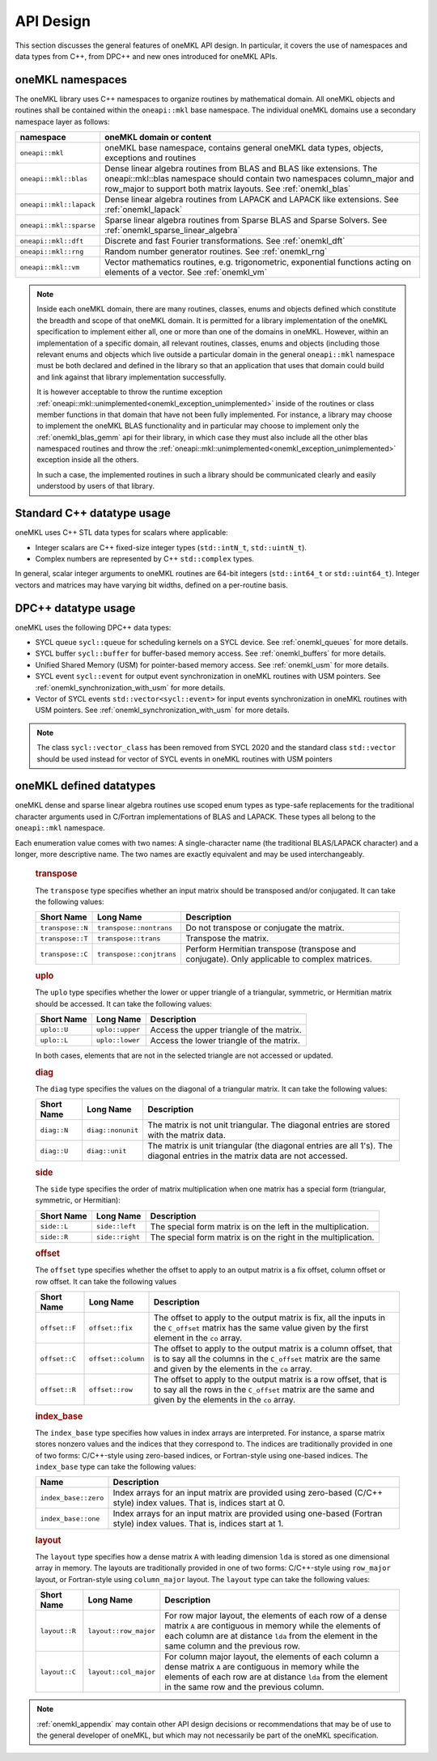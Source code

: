 .. SPDX-FileCopyrightText: 2019-2020 Intel Corporation
..
.. SPDX-License-Identifier: CC-BY-4.0

.. _onemkl_api_design:

API Design
-----------

This section discusses the general features of oneMKL API design. In particular, it covers the use of namespaces and data types from C++, from DPC++ and new ones introduced for oneMKL APIs.

.. _onemkl_namespaces:

oneMKL namespaces
++++++++++++++++++

The oneMKL library uses C++ namespaces to organize routines by mathematical domain.  All oneMKL objects and routines shall be contained within the ``oneapi::mkl`` base namespace.  The individual oneMKL domains use a secondary namespace layer as follows:

========================  =======================================================================================================
namespace                 oneMKL domain or content
========================  =======================================================================================================
``oneapi::mkl``           oneMKL base namespace, contains general oneMKL data types, objects, exceptions and routines
``oneapi::mkl::blas``     Dense linear algebra routines from BLAS and BLAS like extensions. The oneapi::mkl::blas namespace should contain two namespaces column_major and row_major to support both matrix layouts. See :ref:`onemkl_blas`
``oneapi::mkl::lapack``   Dense linear algebra routines from LAPACK and LAPACK like extensions. See :ref:`onemkl_lapack`
``oneapi::mkl::sparse``   Sparse linear algebra routines from Sparse BLAS and Sparse Solvers. See :ref:`onemkl_sparse_linear_algebra`
``oneapi::mkl::dft``      Discrete and fast Fourier transformations. See :ref:`onemkl_dft`
``oneapi::mkl::rng``      Random number generator routines. See :ref:`onemkl_rng`
``oneapi::mkl::vm``       Vector mathematics routines, e.g. trigonometric, exponential functions acting on elements of a vector. See :ref:`onemkl_vm`
========================  =======================================================================================================

.. note::
   :name: Implementation Requirement

   Inside each oneMKL domain, there are many routines, classes, enums and objects defined which constitute the breadth and scope of that oneMKL domain.  
   It is permitted for a library implementation of the oneMKL specification to implement either all, one or more than one of the domains in oneMKL. However, within an implementation of a specific domain, all relevant routines, classes, enums and objects (including those relevant enums and objects which live outside a particular domain in the general ``oneapi::mkl`` namespace must be both declared and defined in the library so that an application that uses that domain could build and link against that library implementation successfully.

   It is however acceptable to throw the runtime exception :ref:`oneapi::mkl::unimplemented<onemkl_exception_unimplemented>` inside of the routines or class member functions in that domain that have not been fully implemented.  
   For instance, a library may choose to implement the oneMKL BLAS functionality and in particular may choose to implement only the :ref:`onemkl_blas_gemm` api for their library, in which case they must also include all the other blas namespaced routines and throw the :ref:`oneapi::mkl::unimplemented<onemkl_exception_unimplemented>` exception inside all the others.  
   
   In such a case, the implemented routines in such a library should be communicated clearly and easily understood by users of that library.


.. _onemkl_cpp_datatypes:

Standard C++ datatype usage
+++++++++++++++++++++++++++

oneMKL uses C++ STL data types for scalars where applicable:

* Integer scalars are C++ fixed-size integer types (``std::intN_t``, ``std::uintN_t``).
* Complex numbers are represented by C++ ``std::complex`` types.

In general, scalar integer arguments to oneMKL routines are 64-bit integers (``std::int64_t`` or ``std::uint64_t``). Integer vectors and matrices may have varying bit widths, defined on a per-routine basis.

.. _onemkl_dpcpp_datatypes:

DPC++ datatype usage
++++++++++++++++++++

oneMKL uses the following DPC++ data types:

* SYCL queue ``sycl::queue`` for scheduling kernels on a SYCL device. See :ref:`onemkl_queues` for more details.
* SYCL buffer ``sycl::buffer`` for buffer-based memory access. See :ref:`onemkl_buffers` for more details.
* Unified Shared Memory (USM) for pointer-based memory access. See :ref:`onemkl_usm` for more details.
* SYCL event ``sycl::event`` for output event synchronization in oneMKL routines with USM pointers. See :ref:`onemkl_synchronization_with_usm` for more details.
* Vector of SYCL events ``std::vector<sycl::event>`` for input events synchronization in oneMKL routines with USM pointers. See :ref:`onemkl_synchronization_with_usm` for more details.

.. note::
    The class ``sycl::vector_class`` has been removed from SYCL 2020 and the standard class ``std::vector`` should be used instead for vector of SYCL events in oneMKL routines with USM pointers

.. _onemkl_datatypes:

oneMKL defined datatypes
++++++++++++++++++++++++

oneMKL dense and sparse linear algebra routines use scoped enum types as type-safe replacements for the traditional character arguments used in C/Fortran implementations of BLAS and LAPACK. These types all belong to the ``oneapi::mkl`` namespace.  

Each enumeration value comes with two names: A single-character name (the traditional BLAS/LAPACK character) and a longer, more descriptive name. The two names are exactly equivalent and may be used interchangeably.

      .. _onemkl_enum_transpose:

      .. rubric:: transpose
         :name: transpose
         :class: sectiontitle

      The ``transpose`` type specifies whether an input matrix should be
      transposed and/or conjugated. It can take the following values:

      .. container:: tablenoborder

         .. list-table::
            :header-rows: 1

            * -  Short Name
              -  Long Name
              -  Description
            * -  ``transpose::N``
              -  ``transpose::nontrans``
              -  Do not transpose or conjugate the matrix.
            * -  ``transpose::T``
              -  ``transpose::trans``
              -  Transpose the matrix.
            * -  ``transpose::C``
              -  ``transpose::conjtrans``
              -  Perform Hermitian transpose (transpose and conjugate). Only applicable to complex matrices.

      .. _onemkl_enum_uplo:

      .. rubric:: uplo
         :name: uplo
         :class: sectiontitle

      The ``uplo`` type specifies whether the lower or upper triangle of
      a triangular, symmetric, or Hermitian matrix should be accessed.
      It can take the following values:

      .. container:: tablenoborder

         .. list-table::
            :header-rows: 1

            * -  Short Name
              -  Long Name
              -  Description
            * -  ``uplo::U``
              -  ``uplo::upper``
              -  Access the upper triangle of the matrix.
            * -  ``uplo::L``
              -  ``uplo::lower``
              -  Access the lower triangle of the matrix.

      In both cases, elements that are not in the selected triangle are
      not accessed or updated.

      .. _onemkl_enum_diag:

      .. rubric:: diag
         :name: diag
         :class: sectiontitle

      The ``diag`` type specifies the values on the diagonal of a
      triangular matrix. It can take the following values:

      .. container:: tablenoborder

         .. list-table::
            :header-rows: 1

            * -  Short Name
              -  Long Name
              -  Description
            * -  ``diag::N``
              -  ``diag::nonunit``
              -  The matrix is not unit triangular. The diagonal entries are stored with the matrix data.
            * -  ``diag::U``
              -  ``diag::unit``
              -  The matrix is unit triangular (the diagonal entries are all 1's). The diagonal entries in the matrix data are not accessed.

      .. _onemkl_enum_side:

      .. rubric:: side
         :name: side
         :class: sectiontitle

      The ``side`` type specifies the order of matrix multiplication
      when one matrix has a special form (triangular, symmetric, or
      Hermitian):

      .. container:: tablenoborder

         .. list-table::
            :header-rows: 1

            * -  Short Name
              -  Long Name
              -  Description
            * -  ``side::L``
              -  ``side::left``
              -  The special form matrix is on the left in the multiplication.
            * -  ``side::R``
              -  ``side::right``
              -  The special form matrix is on the right in the multiplication.

      .. _onemkl_enum_offset:

      .. rubric:: offset
         :name: offset
         :class: sectiontitle

      The ``offset`` type specifies whether the offset to apply to an
      output matrix is a fix offset, column offset or row offset. It can
      take the following values

      .. container:: tablenoborder

         .. list-table::
            :header-rows: 1

            * -  Short Name
              -  Long Name
              -  Description
            * -  ``offset::F``
              -  ``offset::fix``
              -  The offset to apply to the output matrix is fix, all the inputs in the ``C_offset`` matrix has the same value given by the first element in the ``co`` array.
            * -  ``offset::C``
              -  ``offset::column``
              -  The offset to apply to the output matrix is a column offset, that is to say all the columns in the ``C_offset`` matrix are the same and given by the elements in the ``co`` array.
            * -  ``offset::R``
              -  ``offset::row``
              -  The offset to apply to the output matrix is a row offset, that is to say all the rows in the ``C_offset`` matrix are the same and given by the elements in the ``co`` array.

      .. _onemkl_enum_index_base:

      .. rubric:: index_base
         :name: index_base
         :class: sectiontitle

      The ``index_base`` type specifies how values in index arrays are interpreted. For instance, a sparse matrix stores nonzero values and the
      indices that they correspond to.  The indices are traditionally provided in one of two forms: C/C++-style using zero-based
      indices, or Fortran-style using one-based indices. The ``index_base`` type can take the following values:

      .. container:: tablenoborder

         .. list-table::
            :header-rows: 1

            * -  Name
              -  Description
            * -  ``index_base::zero``
              -  Index arrays for an input matrix are provided using zero-based (C/C++ style) index values.  That is, indices start at 0.
            * -  ``index_base::one``
              -  Index arrays for an input matrix are provided using one-based (Fortran style) index values.  That is, indices start at 1.


      .. _onemkl_enum_layout:

      .. rubric:: layout
         :name: layout
         :class: sectiontitle

      The ``layout`` type specifies how a dense matrix ``A`` with leading dimension ``lda`` is stored as one dimensional array in memory. 
      The layouts are traditionally provided in one of two forms: C/C++-style using ``row_major`` layout,
      or Fortran-style using ``column_major`` layout. The ``layout`` type can take the following values:

      .. container:: tablenoborder

         .. list-table::
            :header-rows: 1

            * -  Short Name
              -  Long Name
              -  Description
            * -  ``layout::R``
              -  ``layout::row_major``
              -  For row major layout, the elements of each row of a dense matrix ``A`` are contiguous in memory while the elements of each column are at distance ``lda`` from the element in the same column and the previous row.
            * -  ``layout::C``
              -  ``layout::col_major``
              -  For column major layout, the elements of each column a dense matrix ``A`` are contiguous in memory while the elements of each row are at distance ``lda`` from the element in the same row and the previous column.


.. note::
        :ref:`onemkl_appendix` may contain other API design decisions or recommendations that may be of use to the general developer of oneMKL, but which may not necessarily be part of the oneMKL specification.


